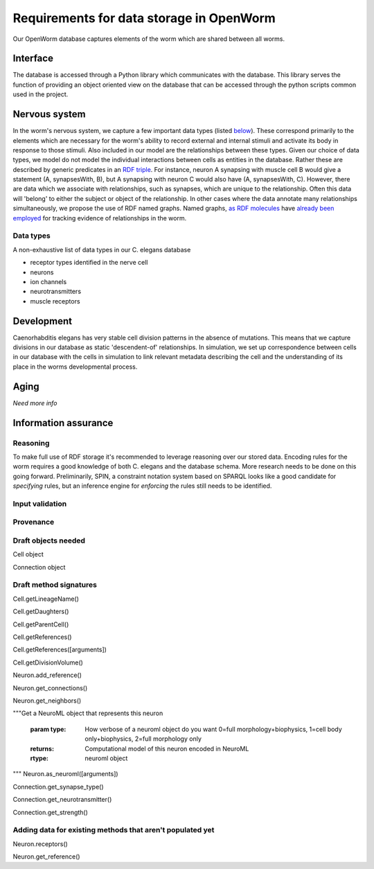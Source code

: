 .. _data_requirements:

Requirements for data storage in OpenWorm
=========================================

Our OpenWorm database captures elements of the worm which are shared between all worms. 

Interface
---------
The database is accessed through a Python library which communicates with the database. This library serves the function of providing an object oriented view on the database that can be accessed through the python scripts common used in the project. 

Nervous system
--------------
In the worm's nervous system, we capture a few important data types (listed `below <#datatypes>`__). These correspond primarily to the elements which are necessary for the worm's ability to record external and internal stimuli and activate its body in response to those stimuli. Also included in our model are the relationships between these types. Given our choice of data types, we model do not model the individual interactions between cells as entities in the database. Rather these are described by generic predicates in an `RDF triple <http://stackoverflow.com/a/1122451>`__. For instance, neuron A synapsing with muscle cell B would give a statement (A, synapsesWith, B), but A synapsing with neuron C would also have (A, synapsesWith, C). However, there are data which we associate with relationships, such as synapses, which are unique to the relationship. Often this data will 'belong' to either the subject or object of the relationship. In other cases where the data annotate many relationships simultaneously, we propose the use of RDF named graphs. Named graphs, `as RDF molecules <http://ebiquity.umbc.edu/paper/html/id/240/>`__ have `already been employed <https://github.com/mwatts15/PyOpenWorm/blob/master/PyOpenWorm/data.py#L162>`__ for tracking evidence of relationships in the worm. 

.. _datatypes:

Data types
~~~~~~~~~~
A non-exhaustive list of data types in our C. elegans database

- receptor types identified in the nerve cell
- neurons
- ion channels
- neurotransmitters
- muscle receptors

Development
-----------
Caenorhabditis elegans has very stable cell division patterns in the absence of mutations. This means that we capture divisions in our database as static 'descendent-of' relationships. In simulation, we set up correspondence between cells in our database with the cells in simulation to link relevant metadata describing the cell and the understanding of its place in the worms developmental process.

Aging
-----
`Need more info`

Information assurance
---------------------


Reasoning
~~~~~~~~~
To make full use of RDF storage it's recommended to leverage reasoning over our stored data. Encoding rules for the worm requires a good knowledge of both C. elegans and the database schema. More research needs to be done on this going forward. Preliminarily, SPIN, a constraint notation system based on SPARQL looks like a good candidate for `specifying` rules, but an inference engine for `enforcing` the rules still needs to be identified.


Input validation
~~~~~~~~~~~~~~~~

Provenance
~~~~~~~~~~

Draft objects needed
~~~~~~~~~~~~~~~~~~~~

Cell object

Connection object

Draft method signatures
~~~~~~~~~~~~~~~~~~~~~~~

Cell.getLineageName()

Cell.getDaughters()

Cell.getParentCell()

Cell.getReferences()

Cell.getReferences([arguments])

Cell.getDivisionVolume()

Neuron.add_reference()

Neuron.get_connections()

Neuron.get_neighbors()

"""Get a NeuroML object that represents this neuron  
		
		   :param type: How verbose of a neuroml object do you want  
		                0=full morphology+biophysics, 1=cell body only+biophysics, 2=full morphology only
		   :returns: Computational model of this neuron encoded in NeuroML
		   :rtype: neuroml object
"""
Neuron.as_neuroml([arguments])

Connection.get_synapse_type()

Connection.get_neurotransmitter()

Connection.get_strength()

Adding data for existing methods that aren't populated yet
~~~~~~~~~~~~~~~~~~~~~~~~~~~~~~~~~~~~~~~~~~~~~~~~~~~~~~~~~~

Neuron.receptors()

Neuron.get_reference()

